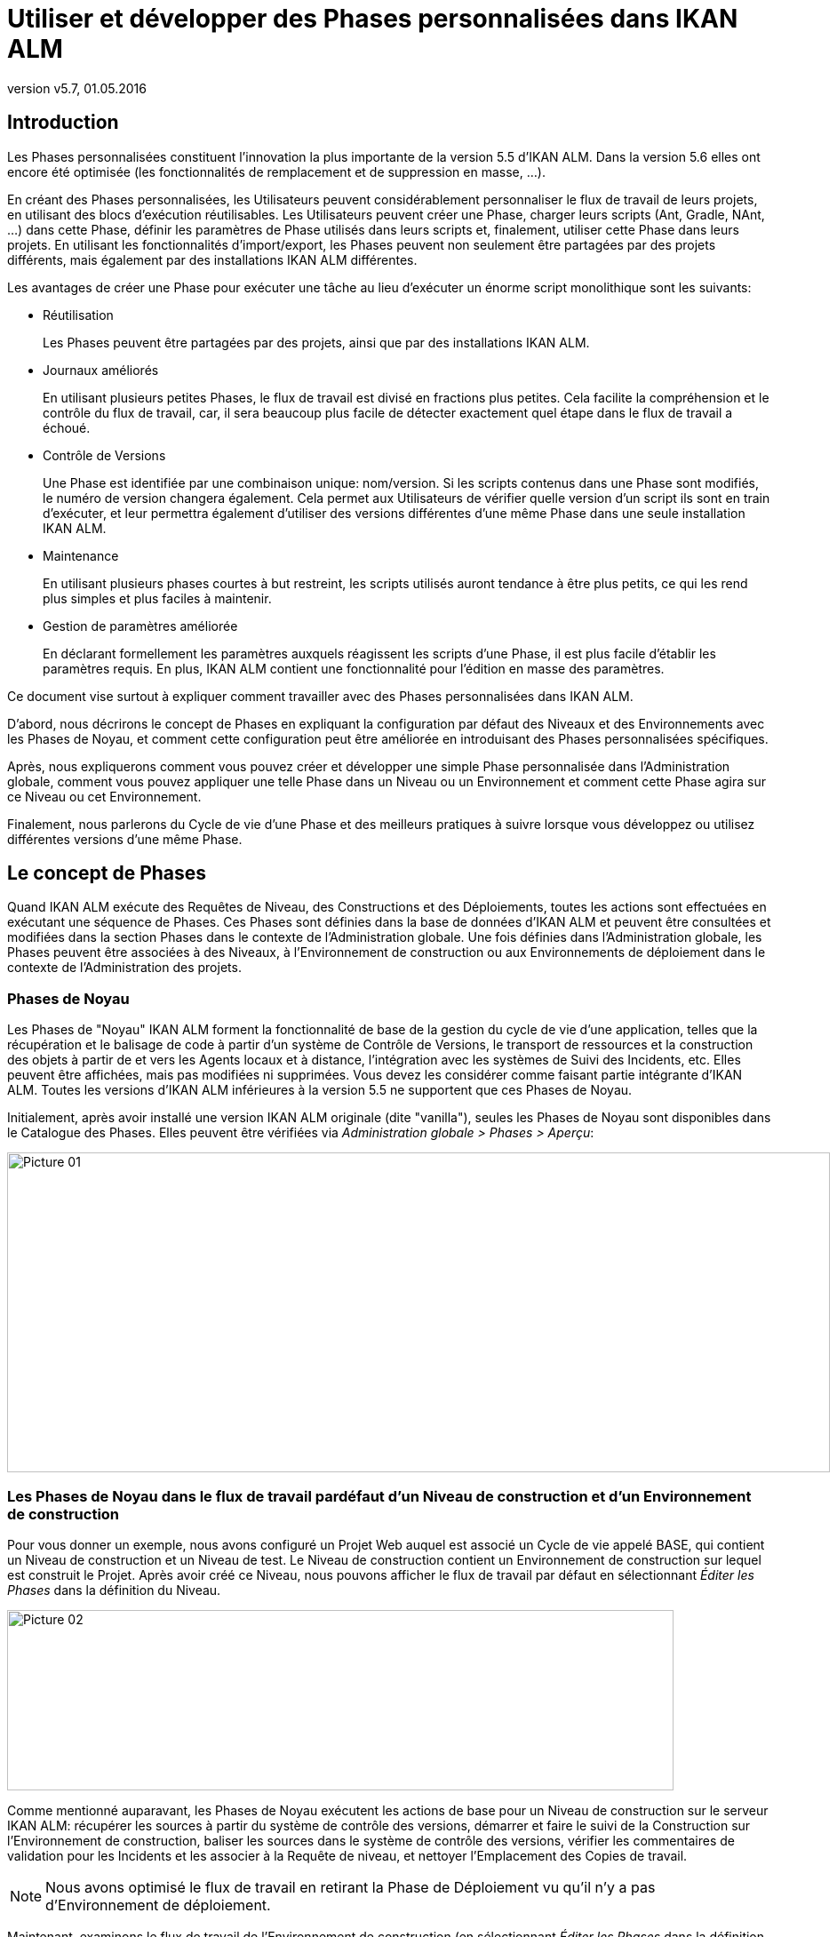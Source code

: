 // The imagesdir attribute is only needed to display images during offline editing. Antora neglects the attribute.
:imagesdir: ../images
:description: Use and Develop Custom Phases How-to (French)
:revnumber: v5.7
:revdate: 01.05.2016

= Utiliser et développer des Phases personnalisées dans IKAN ALM

[[_introduction]]
== Introduction

Les Phases personnalisées constituent l'innovation la plus importante de la version 5.5 d'IKAN ALM.
Dans la version 5.6 elles ont encore été optimisée (les fonctionnalités de remplacement et de suppression en masse, ...).

En créant des Phases personnalisées, les Utilisateurs peuvent considérablement personnaliser le flux de travail de leurs projets, en utilisant des blocs d'exécution réutilisables.
Les Utilisateurs peuvent créer une Phase, charger leurs scripts (Ant, Gradle, NAnt, ...) dans cette Phase, définir les paramètres de Phase utilisés dans leurs scripts et, finalement, utiliser cette Phase dans leurs projets.
En utilisant les fonctionnalités d'import/export, les Phases peuvent non seulement être partagées par des projets différents, mais également par des installations IKAN ALM différentes.

Les avantages de créer une Phase pour exécuter une tâche au lieu d'exécuter un énorme script monolithique sont les suivants:

* Réutilisation
+
Les Phases peuvent être partagées par des projets, ainsi que par des installations IKAN ALM.
* Journaux améliorés
+
En utilisant plusieurs petites Phases, le flux de travail est divisé en fractions plus petites.
Cela facilite la compréhension et le contrôle du flux de travail, car, il sera beaucoup plus facile de détecter exactement quel étape dans le flux de travail a échoué. 
* Contrôle de Versions
+
Une Phase est identifiée par une combinaison unique: nom/version.
Si les scripts contenus dans une Phase sont modifiés, le numéro de version changera également.
Cela permet aux Utilisateurs de vérifier quelle version d'un script ils sont en train d'exécuter, et leur permettra également d'utiliser des versions différentes d'une même Phase dans une seule installation IKAN ALM. 
* Maintenance
+
En utilisant plusieurs phases courtes à but restreint, les scripts utilisés auront tendance à être plus petits, ce qui les rend plus simples et plus faciles à maintenir. 
* Gestion de paramètres améliorée
+
En déclarant formellement les paramètres auxquels réagissent les scripts d'une Phase, il est plus facile d'établir les paramètres requis.
En plus, IKAN ALM contient une fonctionnalité pour l'édition en masse des paramètres.


Ce document vise surtout à expliquer comment travailler avec des Phases personnalisées dans IKAN ALM.

D'abord, nous décrirons le concept de Phases en expliquant la configuration par défaut des Niveaux et des Environnements avec les Phases de Noyau, et comment cette configuration peut être améliorée en introduisant des Phases personnalisées spécifiques.

Après, nous expliquerons comment vous pouvez créer et développer une simple Phase personnalisée dans l'Administration globale, comment vous pouvez appliquer une telle Phase dans un Niveau ou un Environnement et comment cette Phase agira sur ce Niveau ou cet Environnement.

Finalement, nous parlerons du Cycle de vie d'une Phase et des meilleurs pratiques à suivre lorsque vous développez ou utilisez différentes versions d'une même Phase.

 
[[_concept]]
== Le concept de Phases

Quand IKAN ALM exécute des Requêtes de Niveau, des Constructions et des Déploiements, toutes les actions sont effectuées en exécutant une séquence de Phases.
Ces Phases sont définies dans la base de données d'IKAN ALM et peuvent être consultées et modifiées dans la section Phases dans le contexte de l'Administration globale.
Une fois définies dans l'Administration globale, les Phases peuvent être associées à des Niveaux, à l'Environnement de construction ou aux Environnements de déploiement dans le contexte de l'Administration des projets.

=== Phases de Noyau

Les Phases de "Noyau" IKAN ALM forment la fonctionnalité de base de la gestion du cycle de vie d'une application, telles que la récupération et le balisage de code à partir d'un système de Contrôle de Versions, le transport de ressources et la construction des objets à partir de et vers les Agents locaux et à distance, l'intégration avec les systèmes de Suivi des Incidents, etc.
Elles peuvent être affichées, mais pas modifiées ni supprimées.
Vous devez les considérer comme faisant partie intégrante d'IKAN ALM.
Toutes les versions d'IKAN ALM inférieures à la version 5.5 ne supportent que ces Phases de Noyau.

Initialement, après avoir installé une version IKAN ALM originale (dite "vanilla"), seules les Phases de Noyau sont disponibles dans le Catalogue des Phases.
Elles peuvent être vérifiées via __Administration globale > Phases > Aperçu__:


image::Picture_01.png[,926,360] 


=== Les Phases de Noyau dans le flux de travail pardéfaut d'un Niveau de construction et d'un Environnement de construction

Pour vous donner un exemple, nous avons configuré un Projet Web auquel est associé un Cycle de vie appelé BASE, qui contient un Niveau de construction et un Niveau de test.
Le Niveau de construction contient un Environnement de construction sur lequel est construit le Projet.
Après avoir créé ce Niveau, nous pouvons afficher le flux de travail par défaut en sélectionnant _Éditer les
Phases_ dans la définition du Niveau.


image::Picture_02.png[,750,203] 

Comme mentionné auparavant, les Phases de Noyau exécutent les actions de base pour un Niveau de construction sur le serveur IKAN ALM: récupérer les sources à partir du système de contrôle des versions, démarrer et faire le suivi de la Construction sur l'Environnement de construction, baliser les sources dans le système de contrôle des versions, vérifier les commentaires de validation pour les Incidents et les associer à la Requête de niveau, et nettoyer l'Emplacement des Copies de travail.

[NOTE]
====
Nous avons optimisé le flux de travail en retirant la Phase de Déploiement vu qu'il n'y a pas d'Environnement de déploiement.
====

Maintenant, examinons le flux de travail de l'Environnement de construction (en sélectionnant _Éditer les Phases_ dans la définition de l'Environnement de Construction):


image::Picture_03.png[,731,300] 

Ici aussi les différentes Phase de Noyau exécutent les actions de base, mais cette fois-ci sur l'Environnement de construction qui est exécuté sur l'Agent IKAN ALM et qui peut être sur une autre machine que celle du Serveur IKAN ALM.

Le travail le plus important est effectué par la Phase de noyau: Exécution du script.
D'abord il peut y avoir un processus de compilation, suivi de tests d'unité et d'une mise en Paquet des sources compilées.
Pour les projets plus larges, il peut y avoir plus de tâches, telles que la vérification du code, le débogage, la génération de documentation, etc.
Au bout du compte, dans un tel cas, vous pouvez vous retrouver avec un script de construction très complexe qui est difficile à entretenir, qui ne peut pas être réutilisé dans d'autres projets, qui est dirigé par un grand nombre de paramètres de construction et de machine, et pour lequel il est très difficile d'analyser le journal et retrouver la cause exacte d'un échec dans le cas d'une construction échouée.

=== Améliorer le flux de travail du Niveau de Constructionet de l'Environnement de Construction en utilisant des Phases personnalisées


image::Picture_04.png[,859,125] 

Dans cet exemple, nous avons créé nos propres Phases personnalisées dans le Catalogue des Phases IKAN ALM.
Il y une Phase qui compile les Sources, une autre qui exécute les tests d'unité et une troisième qui met en paquet le code compilé dans une entité à déployer (par exemple, un fichier war, exe ou dll).

Dans le chapitre suivant, nous décrirons comment vous pouvez créer ces Phases, mais d'abord nous expliquerons comment les appliquer.


image::Picture_05.png[,717,370] 

Dans le flux de travail de l'Environnement de Construction, la Phase __Exécution du script __a été retirée et remplacée par l'insertion de trois nouvelles Phases.
Résultat: maintenant nous pouvons clairement voir quand une compilation échoue sans devoir analyser en détail le journal de construction.

[NOTE]
====
Même si le test d'unité échoue, nous acceptons que la mise en Paquet du code continue (en établissant la propriété _Abandon
si erreur_ de la Phase à __Non__), ce qui pourrait être utile dans un flux expérimental instable.
====

Chacune de ces Phases peut avoir son propre jeu de paramètres qui influencera le script sous-jacent et qui peut être différent en fonction de l'Environnement et du Projet, ce qui facilite la réutilisation de la Phase. 


image::Picture_06.png[,763,223] 

Les Phases personnalisées peuvent également être utilisées sur un Niveau, ce qui peut être très utile si vous voulez exécuter des actions spécifiques sur le serveur IKAN ALM.
Dans notre exemple nous avons créé une Phase qui récupère des fichiers (par exemple, des composants "prêts à utiliser" ou des librairies, tels que des fichiers dll, jar, exe ou autres) à partir d'une Archive ou d'un Référentiel accessible à partir du Serveur IKAN ALM.

=== Améliorer le flux de travail du Niveau de Test etde l'Environnement de Déploiement en utilisant des Phases personnalisées

Afin de montrer les nombreux avantages des Phases personnalisées, nous montrons également le flux de travail adapté sur le Niveau Test et son Environnement de déploiement.


image::Picture_07.png[,736,186] 

Les Phases _Démarrer/arrêter la Machine de Test
virtuelle_ sur le Niveau Test interagissent avec la Machine du client virtuel sur le Serveur IKAN ALM pour démarrer/arrêter la Machine de Test sur laquelle s'effectuera le Déploiement et sur laquelle seront exécutés les tests automatisés.


image::Picture_08.png[,717,302] 

Sur l'Environnement de déploiement, les Phases personnalisées effectuent également le travail le plus important: la Phase _Mise
à jour Base de données_ mettra à jour la Base de données si le script SQL est présent dans le Résultat de construction, la Phase _Deploiement sur le Serveur Web_ mettra à jour le serveur Web avec l'archive à déployer (dlls, war, fichiers config, ...) qui a été créée dans l'Archive de construction.

Maintenant que vous comprenez le concept des Phases personnalisées et comment elles enrichissent le flux de travail des Niveaux et des Environnements dans IKAN ALM, nous expliquerons comment vous pouvez développer vos propres Phases.

 
[[_developing]]
== Développer une Phase personnalisée

Pour pouvoir créer une Phase personnalisée dans IKAN ALM, vous devez prendre comme point de départ un script existant (Ant, Gradle, Maven et NAnt sont supportés), le charger et créer la Phase, ainsi que les Paramètres de phase obligatoires et optionnels, dans la section de l'Administration globale.

Une fois définie, vous pouvez insérer la Phase personnalisée dans le flux de travail d'un Niveau ou d'un Environnement, établir les valeurs des paramètres et vérifier le résultat lors l'exécution d'une Requête de niveau.

Dans cet exemple, nous développerons une Phase personnalisée qui exécutera une mise à jour d'une Base de données.

[NOTE]
====
Notez qu'il est possible d'utiliser un langage de script autre que ceux supportés, puisque la plupart des Outils de script offrent la possibilité de lancer d'autres scripts et de capturer le journal de sortie (par exemple, en utilisant la tâche exec de Ant (voir http://ant.apache.org/manual/Tasks/exec.html[http://ant.apache.org/manual/Tasks/exec.html,window=_blank]).
====

[[_babbfbeg]]
=== Créer un script

Nous prenons comme point de départ un script existant, créé selon les meilleures pratiques d'un Outil de script approprié.
Vous trouverez la première version du script Ant _UpdateDB.xml_ qui se trouve dans la section <<_script_and_variables>>.


image::Picture_09.png[,863,127] 

Pour plus d'informations concernant le développement de scripts Ant, se référer au Manuel de Ant (voir http://ant.apache.org/manual/using.html#buildfile[http://ant.apache.org/manual/using.html#buildfile,window=_blank]).

Le script _UpdateDB.xml_ exécute 3 cibles dans la séquence suivante:

. init
+
Définit le chemin du script SQL qui mettra à jour la base de données à `$\{source}/update.sql` (plus tard suivront plus d'explications à ce sujet).
. validateRdbmsParams
+
Vérifie la Base de données choisie (MS SQL Server, MySQL, Oracle ou DB2).
. executeUpdateDatabase
+
En fonction de la base de données choisie, une sous-cible est appelée pour établir les variables de connexion à la base de données (driver, URL). Ensuite, il vérifie si le script _update.sql_ existe dans le chemin indiqué et, finalement, il utilise la tâche SQL Ant (voir http://ant.apache.org/manual/Tasks/sql.html[http://ant.apache.org/manual/Tasks/sql.html,window=_blank]) pour exécuter le script SQL sur la base de données.
Des messages _echo_ traceront des informations différentes lors de l'exécution de cette Cible.
+
image::Picture_10.png[,810,465] 

Le script contient plusieurs variables (des propriétés Ant), tels que `${rdbms.type}` (le type de base de données, valeurs possibles: MYSQL, MSSQL, DB2 ou ORACLE) et d'autres variables de connexion de base de données, qui sont décrits dans l'appendice et qui doivent être fournis lors de l'exécution du script.
Nous avons testé ce script avec un fichier de propriétés sur les bases de données supportées.

=== Créer la Phase et ses paramètres

Une fois le script testé et les variables identifiés, vous pouvez les envelopper dans une Phase personnalisée.
Assurez-vous que vous avez des droits d'Administration globale et sélectionnez _Phases
> Créer_ dans le contexte de l'__Administration
globale__.


image::Picture_11.png[,633,588] 

Fournissez les données nécessaires pour créer la nouvelle Phase personnalisée: le nom unique (de préférence un nom DNS inversé), la version (par exemple, major.minor.maintenance) et le nom d'affichage _Mise
à jour Base de données_ (utilisé lors de l'insertion ou de l'affichage dans les informations détaillées d'une Requête de niveau).

Vu que nous utilisons un script Ant, établissez le type d'exécution à Ant.
Chargez le script _UpdateDB.xml_ à partir du Système de fichiers.
Finalement, spécifiez où la Phase peut être utilisée: sur un Niveau (donc exécutée par le Serveur IKAN ALM) ou sur un Environnement de Construction ou Déploiement (donc exécutée par un Agent IKAN ALM).

Fournissez également une description et un auteur.
Pour plus d'informations concernant ces champs, se référer au chapitre _Phases_ dans la partie _Administration globale_ du __Guide
de l'Utilisateur IKAN ALM__.

Après avoir cliqué sur le bouton __Créer__, la Phase sera créée dans le Catalogue des Phases sur le Serveur IKAN ALM (à l'Emplacement du Catalogue des Phases tel que spécifié dans __Administration globale > Système > Paramètres système__): 


image::Picture_12.png[,860,420] 

Le fichier d'archive résultant (name-version.jar) contiendra le script et quelques métadonnées et sera automatiquement transporté vers l'environnement du Serveur ou de l'environnement d'exécution de l'Agent IKAN ALM après le traitement de la Requête de niveau (voir plus loin).

Naviguez vers _Administration globale > Phases
> Aperçu_ et sélectionnez le lien image:edit.gif[,24,24] _ Éditer_ devant la nouvelle Phase _Mise à jour Base de données_ pour pouvoir ajouter les paramètres requis.

[NOTE]
====
Trois paramètres ont été créés automatiquement: alm.phase.builder, alm.phase.mainScript et alm.phase.extractBundle.
Ils sont nécessaires pour l'exécution de la Phase et ne peuvent pas être supprimés.
====

Comme le type d'exécution de la Phase est ANT, le type d'intégration de alm.phase.builder est également ANT.
Sa valeur par défaut peut être établie à un des Outils de script Ant qui sont définis dans l'Administration globale.

Créez les paramètres comme spécifiés dans l'Appendice (voir <<_script_and_variables>>) en sélectionnant le lien _Créer un Paramètre_ en-dessous de la fenêtre d'aperçu __Paramètres de phase__. 


image::Picture_13.png[,1058,713] 

Tous les paramètres sont obligatoires, sauf les paramètres sql.script et rdbms.dbschema.
Le paramètre sql.script est déjà défini dans le script.
En le rendant optionnel, nous utiliserons la valeur par défaut spécifiée dans le script.
Vous pouvez toujours écraser cette valeur (nous expliquerons cela plus tard dans la section concernant l'insertion de la Phase dans un Niveau ou un Environnement). Le rdbms.schema n'est nécessaire que pour un rdbms.type DB2; vous pouvez également l'établir après avoir inséré la Phase.

[NOTE]
====
Vous pouvez utiliser le flag _Sécurisé_ pour le paramètre rdbms.pwd pour que sa valeur ne soit jamais montrée à d'autres Utilisateurs.
Dans la capture d'écran ci-dessus, vous verrez également que nous avons établi des valeurs par défaut pour les paramètres pour établir la connexion, dans ce cas, avec une base de données MySQL nommée "almtest" sur localhost.
Ils peuvent être écrasés au moment de leur application dans un Niveau ou un Environnement.
====

=== Insérer la Phase dans le flux de travail d'un Niveauet/ou d'un Environnement

Astuce pour faciliter les choses: insérez la Phase dans un Environnement de construction ou de déploiement auquel est déjà associé un Outil de script Ant.

Une fois que la Phase et ses paramètres ont été définis dans l'Administration globale, vous pouvez l'insérer dans le flux de travail d'un Niveau ou d'un Environnement d'un de vos projets (suivant ce que vous avez spécifié dans la définition concernant l'endroit où elle peut être utilisée).

Assurez-vous que vous avez des droits d'Administration des projets, naviguez vers le Niveau ou l'Environnement Cible et sélectionnez le lien __Éditer les Phases__.

[NOTE]
====
Pour un Niveau, sélectionnez le lien _Éditer
les Phases_ dans la fenêtre __Aperçu des Niveaux__.

Pour un Environnement de construction/déploiement, cliquez sur le lien image:edit_phases.gif[,24,24] _ Éditer
les Phases_ dans l'__Aperçu des Environnements
de construction/déploiement__.
====

Ensuite, cliquez sur le lien _Insérer une Phase_ en bas de la fenêtre __Aperçu des Phases__:


image::Picture_14.png[,861,449] 

Dans ce document, nous supposons que la Phase est insérée dans un Environnement de déploiement.
Sélectionnez la Phase _Mise
à jour Base de données_ parmi les Phases disponibles, établissez l'attribut _Abandon si erreur_ à _Oui_ ou à __Non__, spécifiez sa Position d'insertion, indiquez quelle Phase devra être exécutée en cas d'échec et, finalement, cliquez sur le bouton __Insérer__:


image::Picture_15.png[,935,678] 

Dans l`'aperçu des Phases, sélectionnez le lien__ Voir
les Paramètres__ à côté de la Phase _Mise à
jour Base de données_ qui vient d'être insérée, pour pouvoir vérifier tous les paramètres de Phase que nous avons définis dans l'Administration globale:


image::Picture_16.png[,722,520] 

Tous les paramètres obligatoires sont automatiquement créés au moment où la Phase est insérée dans le flux de travail d'un Niveau ou d'un Environnement, et leurs valeurs sont copiées à partir des valeurs par défaut spécifiées dans l'Administration globale.
Si vous voulez que cette Phase mette à jour une Base de données DB2, vous devez écraser les valeurs par défaut en cliquant sur le lien image:edit.gif[,24,24] _ Éditer
le Paramètre_ à côté des paramètres.
Cependant, les paramètres optionnels doivent être créés si vous voulez les fournir lors de l'exécution du script.
Donc, pour mettre à jour une base de données DB2 il vous faut le paramètre optionnel rdbms.dbschema nécessaire à l'URL jdbc.

Cliquez sur le lien image:icon_createparameter.png[,24,24] _ Créer
un Paramètre_ à côté du paramètre requis.

Utilisez le lien image:Phase_EditEnvPhaseParameter.png[,24,24] _ Éditer
un Paramètre de phase global_ (uniquement disponible si vous avez des droits d'Administration globale) à côté du paramètre pour afficher la fenêtre _Éditer un Paramètre de phase_ dans l'Administration globale.
Là, vous verrez que votre Phase est maintenant connectée à un Environnement de déploiement, et que vous pouvez retourner dans le contexte du Projet en cliquant sur le même icône de lien _Éditer
un Paramètre de phase d'environnement._

[NOTE]
====
Si vous avez ignoré l'astuce au début de cette section et que vous avez inséré le lien dans un Niveau ou dans un Environnement de construction/déploiement non associé avec une définition Ant, vous devez vous assurer que le paramètre alm.phase.builder reçoive la valeur d'une définition Ant qui existe soit a) sur le Serveur IKAN ALM dans le cas d'un Niveau; b) sur l'agent IKAN ALM (identifié par la Machine associée) dans le cas d'un Environnement de construction ou de déploiement.
====

Parce que vous avez changé le flux de travail, vous devez sélectionner _Auditer le Projet_ à partir du menu _Administration des projets_ et cliquer sur le bouton _Déverrouiller_ avant de pouvoir créer une Requête de niveau.


image::Picture_17.png[,787,77] 


[[_cihgbijb]]
=== Exécuter la Phase avec Créer une Requête de niveau

Avant de pouvoir exécuter la Phase, vous devez vous assurer de fournir a) le script _update.sql_ et b) le driver jdbc, sinon la Phase échouera.
De préférence, le script _update.sql_ est chargé dans le Système de Contrôle de Versions connecté à votre projet.
Parce que nous avons établi son emplacement par défaut à ``$\{source}/update.sql``, celui-ci sera fourni pour un Environnement de construction si vous l'enregistrez (commit) dans le répertoire Racine de la branche ou du "trunk" que vous utilisez dans le projet.
Si vous voulez qu'il soit disponible dans l'Environnement de déploiement (ce qui est notre cas vu que nous avons inséré la Phase _Mise à jour Base de données_ dans un Environnement de déploiement), assurez-vous que vous le copiez à partir de $\{source} vers $\{target} lors de la création de la Construction qui sera déployée.

Notez que vous pouvez également optez pour établir la valeur du paramètre sql.script, en le créant comme un paramètre d'environnement éditable sur l'Environnement de déploiement.
Ainsi, vous pouvez toujours modifier sa valeur lors de la création de la Requête de niveau.
Le driver jdbc doit être présent dans le chemin de classe au moment de l'exécution de la Phase.
Une manière de procéder est de le copier vers le répertoire ANT_Home/lib de l'installation Ant sur l'Agent IKAN ALM qui exécutera la Phase.


image::Picture_18.png[,1058,406] 

Nous optimiserons la configuration de ce driver lorsque nous traitons le Cycle de vie de la Phase dans le chapitre suivant.
Maintenant que le script _update.sql_ et le driver jdbc ont été correctement distribués, nous pouvons exécuter une Requête de niveau pour le Niveau qui contient l'Environnement de déploiement contenant notre Phase __Mise à jour Base
de données__.
Pour afficher le résultat du script, consultez les Journaux de Phase de la Requête de niveau (en sélectionnant l'onglet Journaux de Phase sur l'écran Informations détaillées). Là, vous retrouverez le journal de la Phase __Mise à jour Base
de données__.

Nous optimiserons la configuration de ce driver lorsque nous traitons le Cycle de vie de la Phase dans le chapitre suivant.
Maintenant que le script _update.sql_ et le driver jdbc ont été correctement distribués, nous pouvons exécuter une Requête de niveau pour le Niveau qui contient l'Environnement de déploiement contenant notre Phase __Mise à jour Base
de données__.
Pour vérifier le résultat du script, consultez le log de la Phase de déploiement de Requête de niveau (en cliquant sur _Aperçu des détails_ dans la fenêtre _Aperçu
des déploiements_ dans l'Aperçu détaillé de la Requête de niveau). Là, vous retrouverez le journal de la Phase __Mise
à jour Base de données__.


image::Picture_19.png[,889,586] 

Vous reconnaîtrez les instructions cible et _echo_ comme mentionnées dans la section <<_babbfbeg>>.

Cliquez sur le lien _Paramètres de la phase_ dans le journal de la Phases Mise à jour Base de données pour en afficher les propriétés:


image::Picture_20.png[,900,309] 

En plus de ces Paramètres de phase, le script peut également utiliser les Paramètres de Déploiement (affichés dans le panneau "Paramètres de Déploiement" près du sommet du Journal des "Actions de Déploiement"). Il s'agit là des Paramètres de déploiement prédéfinis (voir l'appendice à ce sujet dans le __Guide de l'Utilisateur IKAN ALM__) ainsi que des Paramètres d'Environnement de déploiement et des Paramètres de machine (optionnels). Si vous activez le flag de _Débogage_ pour l'Environnement de déploiement, vous pouvez vérifier les paramètres dans le fichier _alm_ant.properties_ qui contient toutes les propriétés disponibles que vous pouvez utiliser dans le script.
Il se trouve dans le sous-répertoire de la Phase extraite sous le répertoire des sources de l'Environnement de déploiement.


image::Picture_21.png[,982,321] 

Dans ce répertoire vous trouverez également le script __UpdateDB.xml__.
Avant l'exécution de toute Phase de déploiement, la _Mise
à jour Base de données_ a été transportée automatiquement à partir de l'Emplacement du Catalogue des Phases sur le Serveur IKAN ALM et installée dans l'Agent IKAN ALM, en utilisant le Transporteur (FileCopy, FTP ou SCP) connecté à la Machine représentant l'Agent.
Tant que votre Phase se trouve dans l'état non-publié (ce qui est l'état par défaut pour une Phase qui vient d'être créée), ce processus sera répété avant chaque action de Déploiement.
Nous expliquerons plus en détails le Cycle de vie de la Phase dans le chapitre suivant.
Vous pouvez voir quelles Phases sont actuellement installées sur la Machine Agent en sélectionnant le lien image:installed_phases.gif[,24,24] _Phases
installées_ à côté de la Machine Agent dans la fenêtre __Aperçu
des Machines__: 


image::Picture_22.png[,1045,755] 



[[_phase_lifecycle]]
== Le Cycle de vie de la Phase

=== Améliorer la Phase: Une nouvelle version du script:

La Phase _Mise à jour Base de données_ (Update DB) qui vient d'être créée a été testée et son fonctionnement a été prouvé lors du Déploiement.
Cependant, il reste un problème avec la configuration du driver de la base de données, que nous devons copier manuellement vers le répertoire `ANT_Home/lib` de l'installation Ant sur l'Agent IKAN ALM sans quoi il ne peut pas être chargé et l'exécution de la Phase échouera.

Nous pouvons résoudre cela en spécifiant une référence au chemin de classe dans la tâche SQL du script __UpdateDB.xml__.


image::Picture_23.png[,719,511] 

Parce que le répertoire de base est établi à "." (la racine) dans la définition de projet du script Ant, cette ligne spécifie que le driver peut être trouvé dans un sous-répertoire de notre script nommé "lib". Donc, créez la structure de répertoires suivante dans un Environnement temporaire: un répertoire racine __UpdateDB__, contenant la nouvelle version du script et un répertoire lib, vers lequel vous copiez les drivers pour toutes les bases de données que vous voulez supporter avec cette Phase.
Zippez le répertoire _UpdateDB_ pour générer le fichier __UpdateDB.zip__.


image::Picture_24.png[,805,257] 

Maintenant vous pouvez mettre à jour la Phase dans l'Administration globale.
Dans le menu principal, sélectionnez _Phases
> Aperçu_ et cliquez sur le lien _Éditer_ à côté de la Phase __Mise à jour Base de données__:


image::Picture_25.png[,998,713] 


[NOTE]
====
À part le nom et la version de la Phase, la plupart des attributs peuvent toujours être modifiés vu que la Phase n'est pas encore publiée.
====

Cliquez sur le bouton _Charger_ pour charger le fichier _UpdateDB.zip_ que nous avons généré.
Remarquez la nouvelle structure des Fichiers téléchargés: les drivers dans le sous-répertoire lib (un driver MySQL dans l'exemple ci-dessus) et le script mis à jour se trouvent en-dessous du répertoire __UpdateDB__.
Assurez-vous que vous sélectionnez le fichier _UpdateDB/UpdateDB.xml_ comme fichier principal parmi les Fichiers téléchargés avant de cliquer sur le bouton __Enregistrer__.

Si vous modifiez la Phase, vous verrez que le paramètre alm.phase.mainscript de la Phase a été établi à _UpdateDB/UpdateDB.xml_ lors de la mise à jour.
Avant de pouvoir tester notre nouvelle Phase, nous devons nous assurer que ce paramètre est également mis à jour dans l'Environnement de déploiement où il est utilisé.

Pour ce faire, cliquez sur le lien image:Phase_MassEdit.png[,24,24] _Éditer
en masse_ à côté du paramètre alm.phase.mainscript.


image::Picture_26.png[,694,482] 

Dans la fenêtre des Paramètres d'environnement connectés, vous verrez tous les Niveaux et Environnements où la Phase _Mise
à jour Base de données_ a été insérée et où, par conséquent, le paramètre alm.phase.mainScript a été créé.
Vous verrez également que ces paramètres ont la valeur ancienne __UpdateDB.xml__.
Sélectionnez tous les paramètres en sélectionnant la case à cocher dans l'en-tête, et cliquez sur le bouton Réinitialiser pour changer toutes les valeurs de paramètre en __UpdateDB/UpdateDB.xml__.

Maintenant vous pouvez retirer le driver que vous avez fourni précédemment à partir du répertoire `ANT_HOME/lib` (<<_cihgbijb>>) et exécuter à nouveau la Requête de niveau.
Parce que notre Phase n'est toujours pas publiée, elle sera à nouveau distribuée et installée sur l'Agent IKAN ALM avant l'exécution du Déploiement.
Quand la Requête de niveau a terminé, et si vous avez activé l'option de Débogage pour l'Environnement de déploiement, vous verrez dans le répertoire source de l'Environnement de déploiement que le driver est maintenant fourni dans le répertoire lib de la Phase extraite:


image::Picture_27.png[,970,375] 


=== Phase prête pour la Production: Publier la Phase

Maintenant que nous avons résolu le problème de l'attribution du driver et que nous avons testé la Phase _Mise à jour
Base de données_ avec plusieurs bases de données, elle est prête à être utilisée dans un environnement de production.
À ce point, vous voulez que votre Phase soit protégée pour que le script ne puisse plus être modifié.
Dans l'interface __Éditer
une Phase__, cliquez sur le bouton _Publier_ en bas du panneau __Éditer une Phase__.
Cette action ne pouvant pas être annulée, vous devez la confirmez.
Maintenant, réessayez d'éditer la Phase:


image::Picture_28.png[,611,312] 

Parce que la Phase est Publiée, vous ne pouvez plus modifier les scripts.
Par conséquent, le bouton Charger à côté des Fichiers téléchargés a disparu.
Une autre conséquence est que la Phase n'est plus distribuée et installée sur le Serveur ou l'Agent IKAN ALM chaque fois qu'une Requête de niveau de construction/déploiement utilisant cette Phase est exécutée.
Le seul moyen pour la redistribuer est de faire une désinstallation manuelle.
Vous pouvez faire cela dans l'__Aperçu des Phases installées__ en cliquant sur l'icône _Supprimer_ à côté de la Phase __Mise
à jour Base de données__.

=== Exporter/importer une Phase

Une fois que votre Phase est stable, vous pouvez l'exporter avec ses métadonnées (tous les paramètres définis) pour qu'elle puisse être réutilisée dans d'autres installations IKAN ALM.
Cela peut vous aider si vous avez une configuration IKAN ALM sur un système de test (en parallèle avec votre configuration de production IKAN ALM), sur lequel vous expérimentez avec des Cycles de vie, des scripts et donc probablement aussi avec la création de Phases.

Dans la section Administration globale, sélectionnez l'icône _Exporter_ dans l'Aperçu des Phases, ou utilisez le bouton _Exporter_ dans l'interface __Éditer les Phases__.
Un nouveau fichier d'archive sera chargé (name-version.jar) que vous pouvez importer dans une autre installation IKAN ALM via le menu __Phases
> Importer__.


image::Picture_29.png[,798,577] 

Après avoir sélectionné le fichier d'archive exporté, vous remarquerez que toutes les métadonnées, y-compris les Fichiers téléchargés et les paramètres, sont importées en même temps que le script.
Seules les valeurs des paramètres sécurisés doivent être établies pour pouvoir commencer à travailler avec la Phase importée.

[NOTE]
====
Si vous avez établi une valeur par défaut pour alm.phase.builder, celle-ci ne sera pas non plus établie lorsque vous l'exportez et l'importez.
Ceci est dû au fait qu'il n'est pas certain que la définition de l'outil de construction (Ant, Maven, ...) existe dans l'installation IKAN ALM dans laquelle vous l'importez.
====

=== Créer une nouvelle version de la Phase

Il est logique que les Phases puissent évoluer.
Supposons, par exemple, qu'il y a une nouvelle version pour l'intégration que vous avez résolue avec la Phase, ou que vous constatez un problème avec le traitement d'une Phase qui est publiée.
Dans ces deux cas, vous devez avoir la possibilité de modifier les scripts, mais cela n'est plus possible pour une Phase publiée.
Dans le cas de notre Phase __Mise à jour Base de données__, un exemple pourrait être le support d'une base de données additionnelle.
La solution dans ce cas serait de créer une nouvelle version de la Phase.
Cela vous permettra de modifier les scripts et les paramètres.

Vous pouvez la créer à partir de zéro, mais le moyen le plus facile est de copier la Phase existante que vous voulez mettre à jour.
Dans __Administration globale > Aperçu des Phases__, sélectionnez le lien _Copier_ à côté de la Phase que vous voulez utiliser pour créer une nouvelle version.
Modifier la version, le nom d'affichage par défaut et la description, et cliquez sur le bouton __Copier__.
Une fois la Phase copiée, vous pouvez charger une nouvelle version du script et les autres fichiers qui doivent être distribués en même temps que la Phase.
Tous les paramètres de la Version originale de la Phase sont également copiés et peuvent être entièrement adaptés (modifiés, supprimés, ajoutés). Une fois que votre Phase est prête, vous pouvez commencer à l'utiliser en l'insérant (en la remplaçant après avoir retiré la version précédente d'abord) dans le flux de travail des Niveaux et de l'Environnement.
Notez que l'architecture de l'Agent et du Serveur IKAN ALM permet que différentes versions d'une seule Phase soit installées et exécutées sur la même Machine.


[appendix]

[[_script_and_variables]]
== Le script Ant UpdateDB.xml et ses variables

=== UpdateDB.xml ANT script

[source]
----
<?xml version="1.0" encoding="UTF-8"?>
<project name="updateDatabase" default="updateDatabase"
basedir=".">
	<description>
    script Ant pour mettre à jour une base de données. Actuellement
    les bases de données MySQl, MS SQL, Oracle et DB2 sont supportées.
    Prérequis le driver de la base de données doit être fourni
    dans le chemin lib Ant. 
    </description>
	<target name="updateDatabase" depends="init,validateRdbmsParams,executeUpdateDatabase"/>
	<!-- get properties and set conditions :-->
	<target name="init">
		<!-- default location of the update SQL script, you may overwrite this as a Phase Param -->
		<property name="sql.script" value="${source}/update.sql"/>
	</target>
	<!-- validate Database type and set is <DBTYPE> property: -->
	<target name="validateRdbmsParams" description="Validate Database Parameters">
		<fail message="Invalid database type : ${rdbms.type}">
			<condition>
				<not>
					<or>
						<equals arg1="${rdbms.type}" arg2="MYSQL" trim="true"/>
						<equals arg1="${rdbms.type}" arg2="MSSQL" trim="true"/>
						<equals arg1="${rdbms.type}" arg2="ORACLE" trim="true"/>
						<equals arg1="${rdbms.type}" arg2="DB2" trim="true" />
					</or>
				</not>
			</condition>
		</fail>
		<condition property="isMYSQL" >
			<equals arg1="${rdbms.type}" arg2="MYSQL" trim="true"/>
		</condition>
		<condition property="isMSSQL" >
			<equals arg1="${rdbms.type}" arg2="MSSQL" trim="true"/>
		</condition>
		<condition property="isORACLE" >
			<equals arg1="${rdbms.type}" arg2="ORACLE" trim="true"/>
		</condition>
		<condition property="isDB2" >
			<equals arg1="${rdbms.type}" arg2="DB2" trim="true" />
		</condition>
	</target>
	<!-- Set properties depending on database type -->
	<target name="paramDb2" if="isDB2">
		<property name="sql.rdbms.driver" value="com.ibm.db2.jcc.DB2Driver"/>
		<property name="sql.rdbms.url" value="jdbc:db2://${rdbms.server}:${rdbms.port}/${rdbms.dbname}:currentSchema=${rdbms.dbschema};"/>
	</target>
	<target name="paramMssql" if="isMSSQL">
		<property name="sql.rdbms.driver" value="net.sourceforge.jtds.jdbc.Driver"/>
		<property name="sql.rdbms.url" value="jdbc:jtds:sqlserver://${rdbms.server}:${rdbms.port}/${rdbms.dbname}"/>
	</target>
	<target name="paramMysql" if="isMYSQL">
		<property name="sql.rdbms.driver" value="com.mysql.jdbc.Driver"/>
		<property name="sql.rdbms.url" value="jdbc:mysql://${rdbms.server}:${rdbms.port}/${rdbms.dbname}?autoReconnect=true&amp;useUnicode=true&amp;characterEncoding=UTF-8"/>
	</target>
	<target name="paramOracle" if="isORACLE">
		<property name="sql.rdbms.driver" value="oracle.jdbc.driver.OracleDriver"/>
		<property name="sql.rdbms.url" value="jdbc:oracle:thin:@${rdbms.server}:${rdbms.port}:${rdbms.dbname}"/>
	</target>
	<target name="executeUpdateDatabase" depends="paramDb2,paramMssql,paramMysql,paramOracle">
		<!-- check for existence of base sql script -->
		<fail message="Update SQL script not found : ${sql.script}">
			<condition>
				<not>
					<available file="${sql.script}"></available>
				</not>
			</condition>
		</fail>
		<echo>Executing Update SQL Script ${sql.script}...</echo>
		<echo>Database connection parameters :</echo>
		<echo>driver="${sql.rdbms.driver}"</echo>
		<echo>url="${sql.rdbms.url}"</echo>
		<echo>userid="${rdbms.user}"</echo>
		<!-- execute the base sql script -->
		<sql driver="${sql.rdbms.driver}"
        url="${sql.rdbms.url}"
        userid="${rdbms.user}"
        password="${rdbms.pwd}"
        src="${sql.script}"
        delimiter=";"
        encoding="latin1"
        print="true"
        onerror="continue">
        </sql>
		<echo>Execution of Update SQL Script finished.</echo>
	</target>
</project>
----

=== Les variables du script UpdateDB.xml (peuvent êtredéfinies comme des paramètres de Phase)

[cols="1,1", frame="topbot", options="header"]
|===
| Variable
| Description

|rdbms.type
|Type de Base de données.

Actuellement, MYSQL, MSSQL, ORACLE et DB2 sont supportés.

|rdbms.server
|Le nom de la Machine ou l'Adresse IP du Serveur de Base de données, utilisés dans l'URL de connexion jdbc.

|rdbms.port
|Port de connexion du serveur de la Base de données, utilisé dans l'URL jdbc (par exemple, 3306 pour MySQL, 1433 pour MS SQL, 1521 pour Oracle, 50000 pour DB2).

|rdbms.dbname
|Nom de la Base de données qui sera mise à jour, utilisé dans l'URL de connexion jdbc.

|rdbms.dbschema
|Schéma de Base de données, utilisé dans l'URL de connexion jdbc pour DB2.

|rdbms.user
|L'utilisateur pour la configuration de la connexion jdbc; cet utilisateur doit avoir des droits de mise à jour.

|rdbms.pwd
|Le mot de passe de l'utilisateur de la base de données, utilisé pour la configuration de la connexion jdbc.

|sql.script
|Le chemin vers le script SQL qui sera exécuté sur la base de données.
|===


